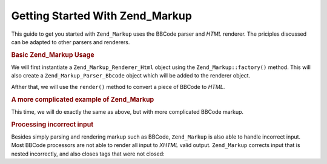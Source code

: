 .. _zend.markup.getting-started:

Getting Started With Zend_Markup
================================

This guide to get you started with ``Zend_Markup`` uses the BBCode parser and *HTML* renderer. The priciples discussed can be adapted to other parsers and renderers.

.. _zend.markup.getting-started.basic-usage:

.. rubric:: Basic Zend_Markup Usage

We will first instantiate a ``Zend_Markup_Renderer_Html`` object using the ``Zend_Markup::factory()`` method. This will also create a ``Zend_Markup_Parser_Bbcode`` object which will be added to the renderer object.

Afther that, we will use the ``render()`` method to convert a piece of BBCode to *HTML*.

.. code-block:: php
   :linenos:

   // Creates instance of Zend_Markup_Renderer_Html,
   // with Zend_Markup_Parser_BbCode as its parser
   $bbcode = Zend_Markup::factory('Bbcode');

   echo $bbcode->render('[b]bold text[/b] and [i]cursive text[/i]');
   // Outputs: '<strong>bold text</strong> and <em>cursive text</em>'

.. _zend.markup.getting-started.complicated-example:

.. rubric:: A more complicated example of Zend_Markup

This time, we will do exactly the same as above, but with more complicated BBCode markup.

.. code-block:: php
   :linenos:

   $bbcode = Zend_Markup::factory('Bbcode');

   $input = <<<EOT
   [list]
   [*]Zend Framework
   [*]Foobar
   [/list]
   EOT;

   echo $bbcode->render($input);
   /*
   Should output something like:
   <ul>
   <li>Zend Framework</li>
   <li>Foobar</li>
   </ul>
   */

.. _zend.markup.getting-started.incorrect-input:

.. rubric:: Processing incorrect input

Besides simply parsing and rendering markup such as BBCode, ``Zend_Markup`` is also able to handle incorrect input. Most BBCode processors are not able to render all input to *XHTML* valid output. ``Zend_Markup`` corrects input that is nested incorrectly, and also closes tags that were not closed:

.. code-block:: php
   :linenos:

   $bbcode = Zend_Markup::factory('Bbcode');

   echo $bbcode->render('some [i]wrong [b]sample [/i] text');
   // Note that the '[b]' tag is never closed, and is also incorrectly
   // nested; regardless, Zend_Markup renders it correctly as:
   // some <em>wrong <strong>sample </strong></em><strong> text</strong>


